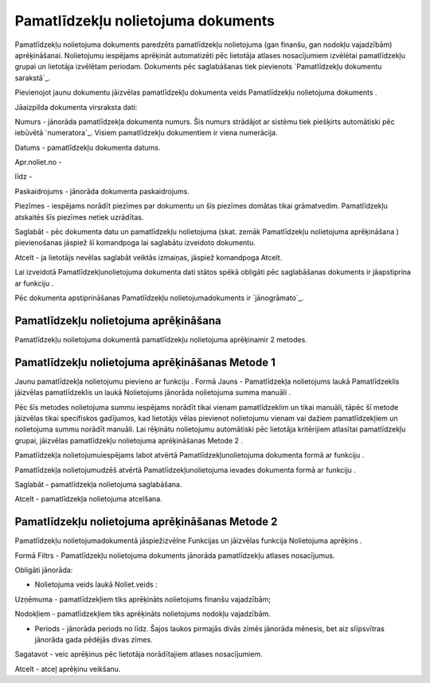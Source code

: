 .. 440 =======================================Pamatlīdzekļu nolietojuma dokuments======================================= 


Pamatlīdzekļu nolietojuma dokuments paredzēts pamatlīdzekļu
nolietojuma (gan finanšu, gan nodokļu vajadzībām) aprēķināšanai.
Nolietojumu iespējams aprēķināt automatizēti pēc lietotāja atlases
nosacījumiem izvēlētai pamatlīdzekļu grupai un lietotāja izvēlētam
periodam. Dokuments pēc saglabāšanas tiek pievienots `Pamatlīdzekļu
dokumentu sarakstā`_.



Pievienojot jaunu dokumentu jāizvēlas pamatlīdzekļu dokumenta veids
Pamatlīdzekļu nolietojuma dokuments .







Jāaizpilda dokumenta virsraksta dati:



Numurs - jānorāda pamatlīdzekļa dokumenta numurs. Šis numurs strādājot
ar sistēmu tiek piešķirts automātiski pēc iebūvētā `numeratora`_.
Visiem pamatlīdzekļu dokumentiem ir viena numerācija.

Datums - pamatlīdzekļu dokumenta datums.

Apr.noliet.no -

līdz -

Paskaidrojums - jānorāda dokumenta paskaidrojums.

Piezīmes - iespējams norādīt piezīmes par dokumentu un šīs piezīmes
domātas tikai grāmatvedim. Pamatlīdzekļu atskaitēs šīs piezīmes netiek
uzrādītas.



Saglabāt - pēc dokumenta datu un pamatlīdzekļu nolietojuma (skat.
zemāk Pamatlīdzekļu nolietojuma aprēķināšana ) pievienošanas jāspiež
šī komandpoga lai saglabātu izveidoto dokumentu.

Atcelt - ja lietotājs nevēlas saglabāt veiktās izmaiņas, jāspiež
komandpoga Atcelt.



Lai izveidotā Pamatlīdzekļunolietojuma dokumenta dati stātos spēkā
obligāti pēc saglabāšanas dokuments ir jāapstiprina ar funkciju .



Pēc dokumenta apstiprināšanas Pamatlīdzekļu nolietojumadokuments ir
`jānogrāmato`_.






Pamatlīdzekļu nolietojuma aprēķināšana
++++++++++++++++++++++++++++++++++++++



Pamatlīdzekļu nolietojuma dokumentā pamatlīdzekļu nolietojuma
aprēķinamir 2 metodes.




Pamatlīdzekļu nolietojuma aprēķināšanas Metode 1
++++++++++++++++++++++++++++++++++++++++++++++++



Jaunu pamatlīdzekļa nolietojumu pievieno ar funkciju . Formā Jauns -
Pamatlīdzekļa nolietojums laukā Pamatlīdzeklis jāizvēlas
pamatlīdzeklis un laukā Nolietojums jānorāda nolietojuma summa manuāli
.



Pēc šīs metodes nolietojuma summu iespējams norādīt tikai vienam
pamatlīdzeklim un tikai manuāli, tāpēc šī metode jāizvēlas tikai
specifiskos gadījumos, kad lietotājs vēlas pievienot nolietojumu
vienam vai dažiem pamatlīdzekļiem un nolietojuma summu norādīt
manuāli. Lai rēķinātu nolietojumu automātiski pēc lietotāja
kritērijiem atlasītai pamatlīdzekļu grupai, jāizvēlas pamatlīdzekļu
nolietojuma aprēķināšanas Metode 2 .



Pamatlīdzekļa nolietojumuiespējams labot atvērtā
Pamatlīdzekļunolietojuma dokumenta formā ar funkciju .

Pamatlīdzekļa nolietojumudzēš atvērtā Pamatlīdzekļunolietojuma ievades
dokumenta formā ar funkciju .







Saglabāt - pamatlīdzekļa nolietojuma saglabāšana.

Atcelt - pamatlīdzekļa nolietojuma atcelšana.




Pamatlīdzekļu nolietojuma aprēķināšanas Metode 2
++++++++++++++++++++++++++++++++++++++++++++++++

Pamatlīdzekļu nolietojumadokumentā jāspiežizvēlne Funkcijas un
jāizvēlas funkcija Nolietojuma aprēķins .







Formā Filtrs - Pamatlīdzekļu nolietojuma dokuments jānorāda
pamatlīdzekļu atlases nosacījumus.









Obligāti jānorāda:


+ Nolietojuma veids laukā Noliet.veids :


Uzņēmuma - pamatlīdzekļiem tiks aprēķināts nolietojums finanšu
vajadzībām;

Nodokļiem - pamatlīdzekļiem tiks aprēķināts nolietojums nodokļu
vajadzībām.


+ Periods - jānorāda periods no līdz. Šajos laukos pirmajās divās
  zīmēs jānorāda mēnesis, bet aiz slīpsvītras jānorāda gada pēdējās
  divas zīmes.




Sagatavot - veic aprēķinus pēc lietotāja norādītajiem atlases
nosacījumiem.

Atcelt - atceļ aprēķinu veikšanu.





 